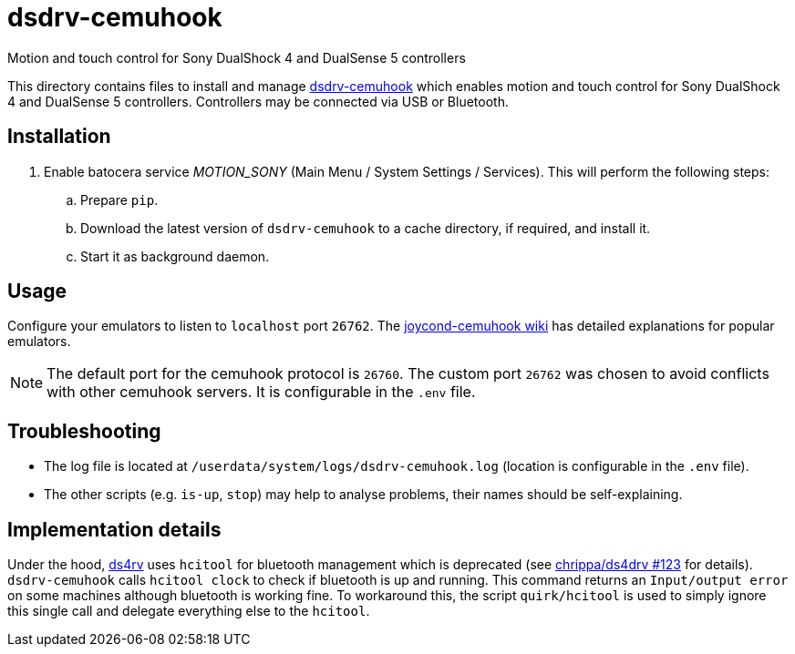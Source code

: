 = dsdrv-cemuhook
:url-dsdrv-cemuhook: https://github.com/lirannl/dsdrv-cemuhook
Motion and touch control for Sony DualShock 4 and DualSense 5 controllers

This directory contains files to install and manage {url-dsdrv-cemuhook}[dsdrv-cemuhook] which enables motion and touch control for Sony DualShock 4 and DualSense 5 controllers. Controllers may be connected via USB or Bluetooth.

== Installation
. Enable batocera service _MOTION_SONY_ (Main Menu / System Settings / Services). This will perform the following steps:

.. Prepare `pip`.
.. Download the latest version of `dsdrv-cemuhook` to a cache directory, if required, and install it.
.. Start it as background daemon.

== Usage
Configure your emulators to listen to `localhost` port `26762`. The https://github.com/joaorb64/joycond-cemuhook/wiki[joycond-cemuhook wiki] has detailed explanations for popular emulators.

NOTE: The default port for the cemuhook protocol is `26760`. The custom port `26762` was chosen to avoid conflicts with other cemuhook servers. It is configurable in the `.env` file.

== Troubleshooting
* The log file is located at `/userdata/system/logs/dsdrv-cemuhook.log` (location is configurable in the `.env` file).
* The other scripts (e.g. `is-up`, `stop`) may help to analyse problems, their names should be self-explaining.

== Implementation details
Under the hood, https://github.com/lirannl/dsdrv-cemuhook[ds4rv] uses `hcitool` for bluetooth management which is deprecated (see https://github.com/chrippa/ds4drv/issues/123[chrippa/ds4drv #123] for details). `dsdrv-cemuhook` calls `hcitool clock` to check if bluetooth is up and running. This command returns an `Input/output error` on some machines although bluetooth is working fine. To workaround this, the script `quirk/hcitool` is used to simply ignore this single call and delegate everything else to the `hcitool`.
